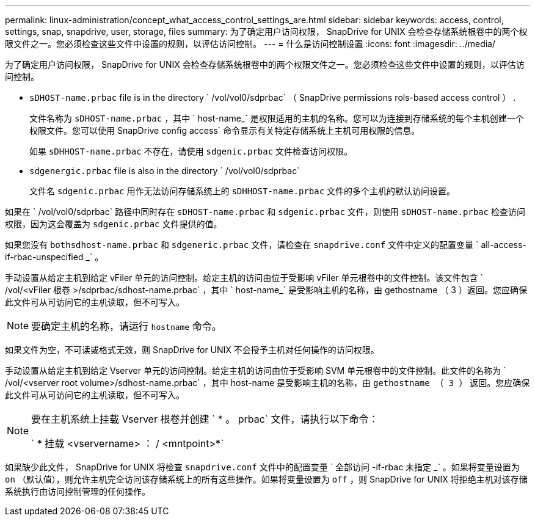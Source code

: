 ---
permalink: linux-administration/concept_what_access_control_settings_are.html 
sidebar: sidebar 
keywords: access, control, settings, snap, snapdrive, user, storage, files 
summary: 为了确定用户访问权限， SnapDrive for UNIX 会检查存储系统根卷中的两个权限文件之一。您必须检查这些文件中设置的规则，以评估访问控制。 
---
= 什么是访问控制设置
:icons: font
:imagesdir: ../media/


[role="lead"]
为了确定用户访问权限， SnapDrive for UNIX 会检查存储系统根卷中的两个权限文件之一。您必须检查这些文件中设置的规则，以评估访问控制。

* `sDHOST-name.prbac` file is in the directory ` /vol/vol0/sdprbac` （ SnapDrive permissions rols-based access control ） .
+
文件名称为 `sDHOST-name.prbac` ，其中 ` host-name_` 是权限适用的主机的名称。您可以为连接到存储系统的每个主机创建一个权限文件。您可以使用 SnapDrive config access` 命令显示有关特定存储系统上主机可用权限的信息。

+
如果 `sDHHOST-name.prbac` 不存在，请使用 `sdgenic.prbac` 文件检查访问权限。

* `sdgenergic.prbac` file is also in the directory ` /vol/vol0/sdprbac`
+
文件名 `sdgenic.prbac` 用作无法访问存储系统上的 `sDHHOST-name.prbac` 文件的多个主机的默认访问设置。



如果在 ` /vol/vol0/sdprbac` 路径中同时存在 `sDHOST-name.prbac` 和 `sdgenic.prbac` 文件，则使用 `sDHOST-name.prbac` 检查访问权限，因为这会覆盖为 `sdgenic.prbac` 文件提供的值。

如果您没有 `bothsdhost-name.prbac` 和 `sdgeneric.prbac` 文件，请检查在 `snapdrive.conf` 文件中定义的配置变量 ` all-access-if-rbac-unspecified _` 。

手动设置从给定主机到给定 vFiler 单元的访问控制。给定主机的访问由位于受影响 vFiler 单元根卷中的文件控制。该文件包含 ` /vol/<vFiler 根卷 >/sdprbac/sdhost-name.prbac` ，其中 ` host-name_` 是受影响主机的名称，由 gethostname （ 3 ）返回。您应确保此文件可从可访问它的主机读取，但不可写入。


NOTE: 要确定主机的名称，请运行 `hostname` 命令。

如果文件为空，不可读或格式无效，则 SnapDrive for UNIX 不会授予主机对任何操作的访问权限。

手动设置从给定主机到给定 Vserver 单元的访问控制。给定主机的访问由位于受影响 SVM 单元根卷中的文件控制。此文件的名称为 ` /vol/<vserver root volume>/sdhost-name.prbac` ，其中 host-name 是受影响主机的名称，由 `gethostname （ 3 ）` 返回。您应确保此文件可从可访问它的主机读取，但不可写入。

[NOTE]
====
要在主机系统上挂载 Vserver 根卷并创建 ` * 。 prbac` 文件，请执行以下命令：

` * 挂载 <vservername> ： / <mntpoint>*`

====
如果缺少此文件， SnapDrive for UNIX 将检查 `snapdrive.conf` 文件中的配置变量 ` 全部访问 -if-rbac 未指定 _` 。如果将变量设置为 `on` （默认值），则允许主机完全访问该存储系统上的所有这些操作。如果将变量设置为 `off` ，则 SnapDrive for UNIX 将拒绝主机对该存储系统执行由访问控制管理的任何操作。
